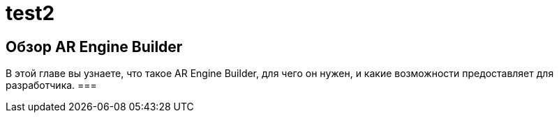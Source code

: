 = test2

== Обзор AR Engine Builder 
В этой главе вы узнаете, что такое AR Engine Builder, для чего он нужен, и какие возможности предоставляет для разработчика. 
=== 